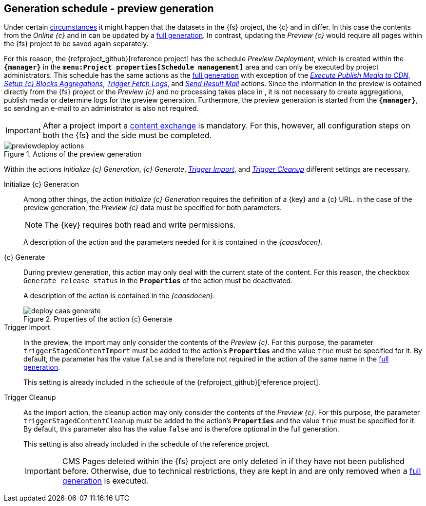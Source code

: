 [[fs-previewdeployment]]
== Generation schedule - preview generation
Under certain <<uc-datasync,circumstances>> it might happen that the datasets in the {fs} project, the {c} and in {sp} differ.
In this case the contents from the _Online {c}_ and in {sp} can be updated by a <<fs-deployment,full generation>>.
In contrast, updating the _Preview {c}_ would require all pages within the {fs} project to be saved again separately.

For this reason, the {refproject_github}[reference project] has the schedule _{sp} Preview Deployment_, which is created within the `*{manager}*` in the `*menu:Project properties[Schedule management]*` area and can only be executed by project administrators.
This schedule has the same actions as the <<fs-deployment,full generation>> with exception of the <<fs-deployment-media,_Execute Publish Media to CDN_>>, <<fs-deployment-aggregations,_Setup {c} Blocks Aggregations_>>, 
<<fs-deployment-fetch-spryker-logs,_Trigger Fetch {sp} Logs_>>, and <<fs-deployment-spryker-sendmail,_Send Result Mail_>> actions.
Since the information in the preview is obtained directly from the {fs} project or the _Preview {c}_ and no processing takes place in {sp}, 
it is not necessary to create aggregations, publish media or determine {sp} logs for the preview generation.
Furthermore, the preview generation is started from the `*{manager}*`, so sending an e-mail to an administrator is also not required.

[IMPORTANT]
====
After a project import a <<uc-datasync,content exchange>> is mandatory.
For this, however, all configuration steps on both the {fs} and the {sp} side must be completed.
====

.Actions of the preview generation
image::previewdeploy_actions.png[]

Within the actions _Initialize {c} Generation_, _{c} Generate_, <<fs-deployment-spryker-import,_Trigger {sp} Import_>>, and <<fs-deployment-spryker-cleanup,_Trigger {sp} Cleanup_>> different settings are necessary.

Initialize {c} Generation::
Among other things, the action _Initialize {c} Generation_ requires the definition of a {key} and a {c} URL.
In the case of the preview generation, the _Preview {c}_ data must be specified for both parameters.
+
[NOTE]
====
The {key} requires both read and write permissions.
====
+
A description of the action and the parameters needed for it is contained in the _{caasdocen}_.

{c} Generate::
During preview generation, this action may only deal with the current state of the content.
For this reason, the checkbox `Generate release status` in the `*Properties*` of the action must be deactivated.
+
A description of the action is contained in the _{caasdocen}_.
+
.Properties of the action {c} Generate
image::deploy_caas_generate.png[]

Trigger {sp} Import::
In the preview, the import may only consider the contents of the _Preview {c}_.
For this purpose, the parameter `triggerStagedContentImport` must be added to the action's `*Properties*` and the value `true` must be specified for it.
By default, the parameter has the value `false` and is therefore not required in the action of the same name in the <<fs-deployment,full generation>>.
+
This setting is already included in the schedule of the {refproject_github}[reference project].

Trigger {sp} Cleanup::
As the import action, the cleanup action may only consider the contents of the _Preview {c}_.
For this purpose, the parameter `triggerStagedContentCleanup` must be added to the action's `*Properties*` and the value `true` must be specified for it.
By default, this parameter also has the value `false` and is therefore optional in the full generation.
+
This setting is also already included in the schedule of the reference project.
+
[IMPORTANT]
====
CMS Pages deleted within the {fs} project are only deleted in {sp} if they have not been published before.
Otherwise, due to technical restrictions, they are kept in {sp} and are only removed when a <<fs-deployment,full generation>> is executed.
====
